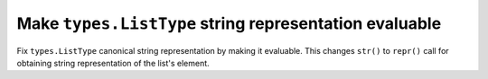 Make ``types.ListType`` string representation evaluable
-------------------------------------------------------

Fix ``types.ListType`` canonical string representation by making it evaluable.
This changes ``str()`` to ``repr()`` call for obtaining string representation of
the list's element.
